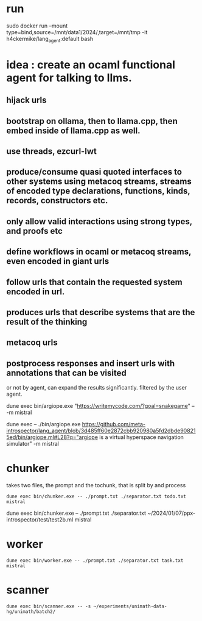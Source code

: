 * run
sudo  docker run --mount type=bind,source=/mnt/data1/2024/,target=/mnt/tmp  -it h4ckermike/lang_agent:default bash

* idea : create an ocaml functional agent for talking to llms.
** hijack urls
** bootstrap on ollama, then to llama.cpp, then embed inside of llama.cpp as well.
** use threads, ezcurl-lwt
** produce/consume quasi quoted interfaces to other systems using metacoq streams, streams of encoded type declarations, functions, kinds, records, constructors etc.
** only allow valid interactions using strong types, and proofs etc
** define workflows in ocaml or metacoq streams, even encoded in giant urls
** follow urls that contain the requested system encoded in url.
** produces urls that describe systems that are the result of the thinking
** metacoq urls
** postprocess responses and insert urls with annotations that can be visited
or not by agent,
can expand the results significantly. filtered by the user agent.

dune exec bin/argiope.exe "https://writemycode.com/?goal=snakegame" -- -m mistral

dune exec -- ./bin/argiope.exe https://github.com/meta-introspector/lang_agent/blob/3d485ff60e2872cbb920980a5fd2dbde908215ed/bin/argiope.ml#L28?q="argiope is a virtual hyperspace navigation simulator" -m mistral


* chunker
takes two files, the prompt and the tochunk, that is split by \n and process

#+begin_src shell
dune exec bin/chunker.exe -- ./prompt.txt ./separator.txt todo.txt mistral
#+end_src

dune exec bin/chunker.exe -- ./prompt.txt ./separator.txt ~/2024/01/07/ppx-introspector/test/test2b.ml mistral


* worker
#+begin_src shell
dune exec bin/worker.exe -- ./prompt.txt ./separator.txt task.txt mistral
#+end_src


* scanner
#+begin_src shell
dune exec bin/scanner.exe -- -s ~/experiments/unimath-data-hg/unimath/batch2/
#+end_src
